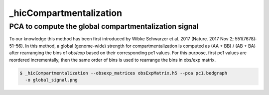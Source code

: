 .. _hicCompartmentalization:

_hicCompartmentalization
============================

.. argparse::
   :ref: hicexplorer._hicCompartmentalization.parse_arguments
   :prog: _hicCompartmentalization


PCA to compute the global compartmentalization signal
^^^^^^^^^^^^^^^^^^^^^^^^^^^^^^^^^^^^^^^^^^^^^^^^^^^^^

To our knowledge this method has been first introduced by Wibke Schwarzer
et al. 2017 (Nature. 2017 Nov 2; 551(7678): 51–56). In this method, a
global (genome-wide) strength for compartmentalization is computed as
(AA + BB) / (AB + BA)
after rearranging the bins of obs/exp based on their corresponding pc1 values.
For this purpose, first pc1 values are reordered incrementally, then the same
order of bins is used to rearrange the bins in obs/exp matrix.

.. code:: bash

    $ _hicCompartmentalization --obsexp_matrices obsExpMatrix.h5 --pca pc1.bedgraph
      -o global_signal.png
